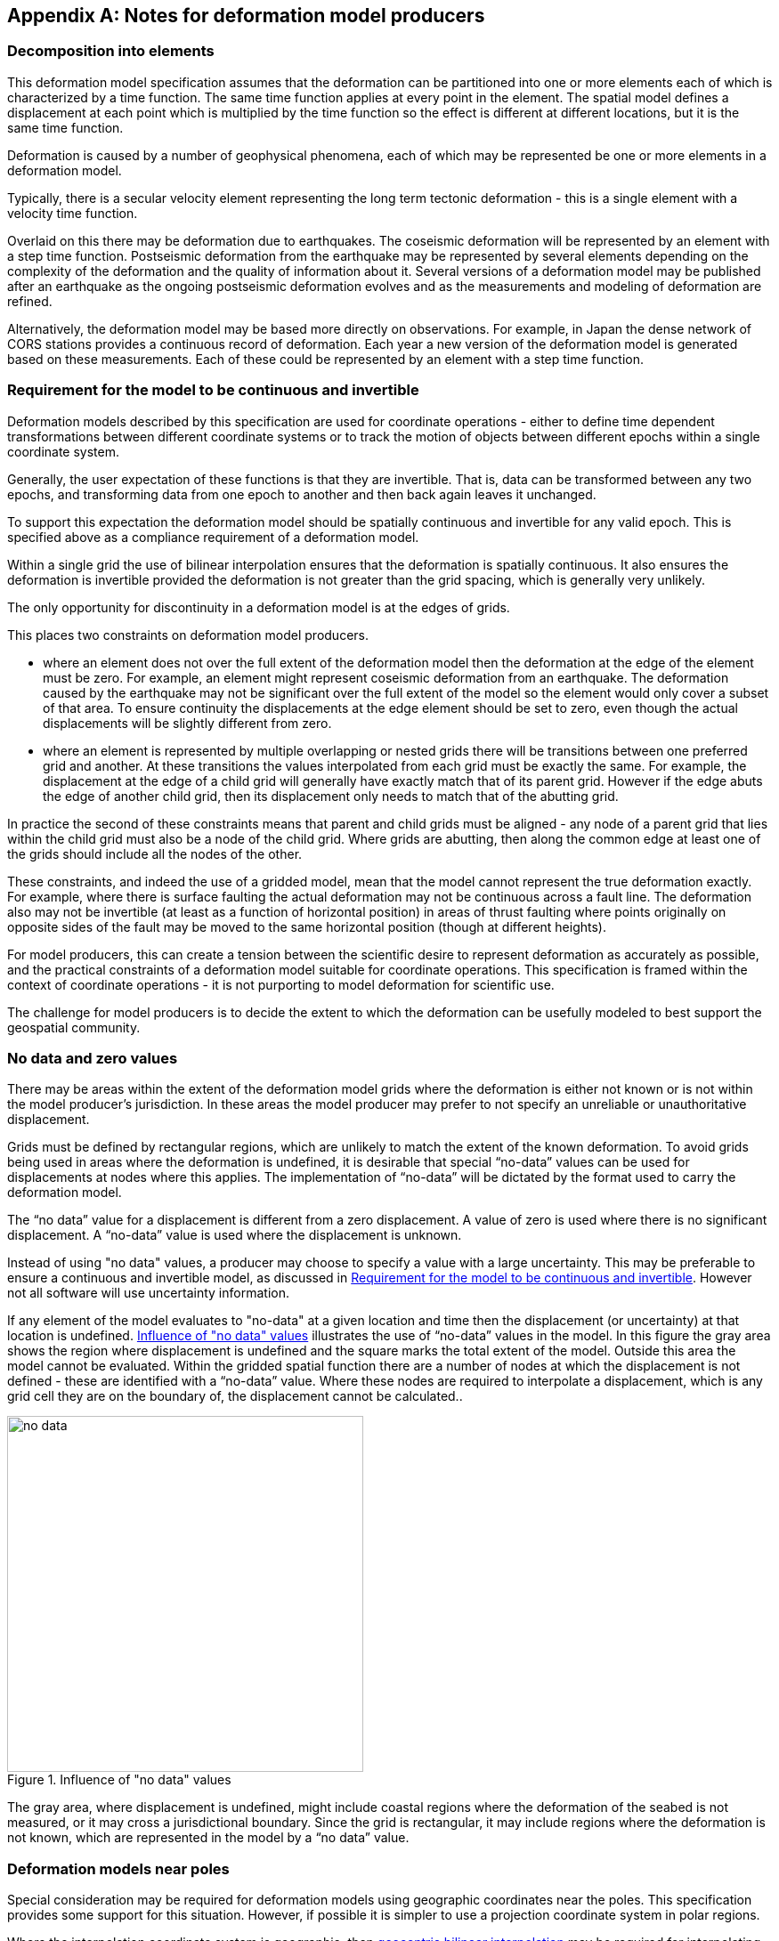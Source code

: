 [appendix,obligation="informative"]
== Notes for deformation model producers

[[discuss-elements]]
=== Decomposition into elements

This deformation model specification assumes that the deformation can be partitioned into one or more elements each of which is characterized by a time function.  The same time function applies at every point in the element.  The spatial model defines a displacement at each point which is multiplied by the time function so the effect is different at different locations, but it is the same time function.  

Deformation is caused by a number of geophysical phenomena, each of which may be represented be one or more elements in a deformation model.  

Typically, there is a secular velocity element representing the long term tectonic deformation - this is a single element with a velocity time function.  

Overlaid on this there may be deformation due to earthquakes.  The coseismic deformation will be represented by an element with a step time function.  Postseismic deformation from the earthquake may be represented by several elements depending on the complexity of the deformation and the quality of information about it.  Several versions of a deformation model may be published after an earthquake as the ongoing postseismic deformation evolves and as the measurements and modeling of deformation are refined.

Alternatively, the deformation model may be based more directly on observations.  For example, in Japan the dense network of CORS stations provides a continuous record of deformation.  Each year a new version of the deformation model is generated based on these measurements. Each of these could be represented by an element with a step time function.


[[discuss-continuous-invertible]]
=== Requirement for the model to be continuous and invertible

Deformation models described by this specification are used for coordinate operations - either to define time dependent transformations between different coordinate systems or to track the motion of objects between different epochs within a single coordinate system.  

Generally, the user expectation of these functions is that they are invertible.  That is, data can be transformed between any two epochs, and transforming data from one epoch to another and then back again leaves it unchanged.  

To support this expectation the deformation model should be spatially continuous and invertible for any valid epoch.  This is specified above as a compliance requirement of a deformation model. 

Within a single grid the use of bilinear interpolation ensures that the deformation is spatially continuous.  It also ensures the deformation is invertible provided the deformation is not greater than the grid spacing, which is generally very unlikely.

The only opportunity for discontinuity in a deformation model is at the edges of grids.

This places two constraints on deformation model producers. 

* where an element does not over the full extent of the deformation model then the deformation at the edge of the element must be zero.  For example, an element might represent coseismic deformation from an earthquake.  The deformation caused by the earthquake may not be significant over the full extent of the model so the element would only cover a subset of that area.  To ensure continuity the displacements at the edge element should be set to zero, even though the actual displacements will be slightly different from zero. 

* where an element is represented by multiple overlapping or nested grids there will be transitions between one preferred grid and another.  At these transitions the values interpolated from each grid must be exactly the same.  For example, the displacement at the edge of a child grid will generally have exactly match that of its parent grid.  However if the edge abuts the edge of another child grid, then its displacement only needs to match that of the abutting grid.

In practice the second of these constraints means that parent and child grids must be aligned - any node of a parent grid that lies within the child grid must also be a node of the child grid.  Where grids are abutting, then along the common edge at least one of the grids should include all the nodes of the other.

These constraints, and indeed the use of a gridded model, mean that the model cannot represent the true deformation exactly. For example, where there is surface faulting the actual deformation may not be continuous across a fault line. The deformation also may not be invertible (at least as a function of horizontal position) in areas of thrust faulting where points originally on opposite sides of the fault may be moved to the same horizontal position (though at different heights).

For model producers, this can create a tension between the scientific desire to represent deformation as accurately as possible, and the practical constraints of a deformation model suitable for coordinate operations.  This specification is framed within the context of coordinate operations - it is not purporting to model deformation for scientific use.

The challenge for model producers is to decide the extent to which the deformation can be usefully modeled to best support the geospatial community.


// Where an element only covers a portion of the total area of a deformation model the element is assumed to have zero displacement beyond its extent. This is common in deformation elements that include earthquake deformation. In the vicinity of the epicenter there may be extensive deformation. However, there may also be large regions within the extent of the deformation model where the deformation is zero or insignificant. The element representing this only needs to include the area where there is significant deformation. This is shown in <<image-patch-extent>>. In this figure the outer white box defines the total extent of the deformation model. Beyond this the deformation is undefined. The nested grid inside the model represents deformation due to an earthquake. In the region outside the nested grid the deformation from this element is zero.

// [[image-patch-extent]]
// image::patch_extents.png[title=A "patch" element covering a subset of the total model extent, width=400,scalewidth=9cm]

[[discuss-no-data]]
=== No data and zero values

There may be areas within the extent of the deformation model grids where the deformation is either not known or is not within the model producer's jurisdiction.  In these areas the model producer may prefer to not specify an unreliable or unauthoritative displacement.

Grids must be defined by rectangular regions, which are unlikely to match the extent of the known deformation. To avoid grids being used in areas where the deformation is undefined, it is desirable that special “no-data” values can be used for displacements at nodes where this applies.  The implementation of “no-data” will be dictated by the format used to carry the deformation model.

The “no data” value for a displacement is different from a zero displacement. A value of zero is used where there is no significant displacement. A “no-data” value is used where the displacement is unknown.

Instead of using "no data" values, a producer may choose to specify a value with a large uncertainty.  This may be preferable to ensure a continuous and invertible model, as discussed in <<discuss-continuous-invertible>>.  However not all software will use uncertainty information.

If any element of the model evaluates to "no-data" at a given location and time then the displacement (or uncertainty) at that location is undefined. <<image-no-data>> illustrates the use of “no-data” values in the model. In this figure the gray area shows the region where displacement is undefined and the square marks the total extent of the model. Outside this area the model cannot be evaluated. Within the gridded spatial function there are a number of nodes at which the displacement is not defined - these are identified with a “no-data” value. Where these nodes are required to interpolate a displacement, which is any grid cell they are on the boundary of, the displacement cannot be calculated..

[[image-no-data]]
image::no_data.png[title=Influence of "no data" values, width=400,scalewidth=9cm]

The gray area, where displacement is undefined, might include coastal regions where the deformation of the seabed is not measured, or it may cross a jurisdictional boundary. Since the grid is rectangular, it may include regions where the deformation is not known, which are represented in the model by a “no data” value.



[[discuss-geoentric-interpolation]]
=== Deformation models near poles

Special consideration may be required for deformation models using geographic coordinates near the poles.  This specification provides some support for this situation.  However, if possible it is simpler to use a projection coordinate system in polar regions.

Where the interpolation coordinate system is geographic, then <<formula-geocentric-bilinear-interpolation, geocentric bilinear interpolation>> may be required for interpolating horizontal displacements across a grid cell.  This is only required if the grid cells span a large longitude range.  For example, if the grid cell spans 1° of longitude and the displacement is 1m then conventional bilinear interpolation may give rise to an error of up to about 2cm (the length of the displacement vector multiplied by the cosine of the longitude range of the grid cell).  If this is an issue it may still be preferable to define a denser grid and use conventional bilinear interpolation.  

Where the source and target coordinate systems are geographic, then <<formula-displacement-geocentric-addition, geocentric displacement addition>>  is needed to correctly apply a calculated displacement to a coordinate near the pole.  Note that this only applies very close to the pole.  

This is illustrated in <<image-near-pole-east-displacement>> where the gray vector shows the result of adding an east displacement to the longitude coordinate, and the black vector shows the result applying the same east displacement in the direction of the east vector component. Close to the pole, offsetting the longitude coordinate can give a significantly different result to applying a displacement in the direction of the east vector.  At the pole itself, offsetting the longitude coordinate makes no difference to the location at all, and the geocentric displacement addition method must be used.

[[image-near-pole-east-displacement]]
image::near_pole_east_displacement.png[title="Comparison of vector and angular displacement near a pole",width=200,scalewidth=7cm,align="right"]

Moving away from the pole this discrepancy becomes less significant. For a point at distance R from the pole with a displacement d, the difference is approximately d*(1-cos(d/R)), or approximately d^3^/2R^2^. For example, applying 1 m east displacement 1 km from the pole by offsetting the longitude would incur an error of only 5.10^-7^m.

If the deformation model doesn't include the pole itself then this method is not recommended as it is significantly more computationally intensive.


////
The geocentric weighted average method proposed in <<formula-geocentric-bilinear-interpolation>> is intended for use in near polar regions where east and north topocentric vectors at adjacent grid nodes differ significantly in orientation.


[[image-geocentric-bilinear-interpolation]]
image::geocentric_bilinear_interpolation.png[title=geocentric bilinear interpolation diagram, width=200,scalewidth=7cm]

To estimate the error that could be incurred using simple bilinear interpolation and not accounting for this directional difference, consider a case where the displacement is 1 meter northwards at point A in <<image-geocentric-bilinear-interpolation>>, and zero meters at point B. Let the longitude grid spacing be λ~s~ radians. If the calculation point P is λ radians past A, then the magnitude of the interpolated displacement will be (λ~s~-λ)/λ~s~. The error of orientation will be λ radians (the difference between north at A and north at the calculation point) and the displacement error will be sin(λ).(λ~s~-λ)/λ~s~. Approximating sin(λ) as λ, the error has a maximum absolute value in the range (0,λ~s~) of λ~s~/2. For example, with a grid longitude spacing of 1° the displacement error is about 2cm.


Using the geocentric interpolation method to calculate the horizontal component does cause some “leakage” of the horizontal deformation into the vertical component, that is:

du = dx.cos(λ).cos(φ) + dy.sin(λ).cos(φ) + dz.sin(φ)

For the interpolation of vertical displacement du this method proposes using the same formulae as the bilinear interpolation method - that is simple bilinear interpolation of the du component.  However this leakage does result in a small loss of magnitude in the horizontal component. The reduction is approximately scaling by the cosine of the angle between the vertical at the calculation point and the vertical at each grid node.  For a grid cell of 1 degree extent this would result in a scale error of 0.2mm for a 1m deformation vector.  (Note that this is a 1 degree extent measured on the globe - not a 1 degree extent of longitude which may be much smaller near the poles).  This can be ignored without significant loss of accuracy.


////
